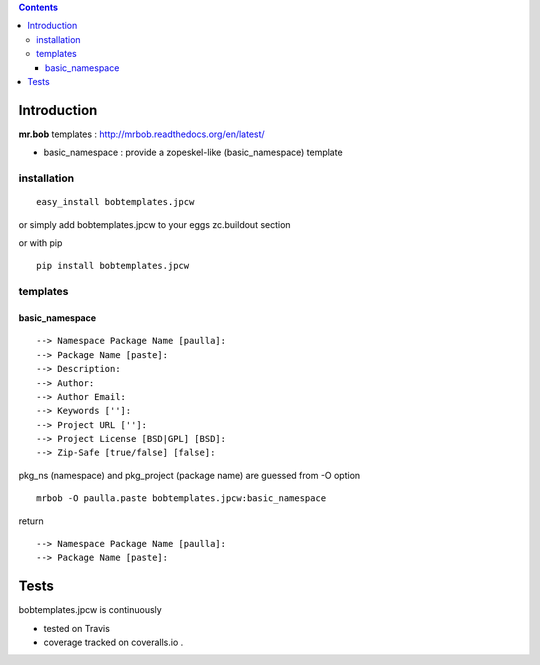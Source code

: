 .. contents::

Introduction
============

**mr.bob** templates : http://mrbob.readthedocs.org/en/latest/

+ basic_namespace : provide a zopeskel-like (basic_namespace) template


installation
---------------

::
 
 easy_install bobtemplates.jpcw

or simply add bobtemplates.jpcw to your eggs zc.buildout section 

or with pip

:: 
 
 pip install bobtemplates.jpcw


templates
------------

basic_namespace
++++++++++++++++++

:: 
   
 --> Namespace Package Name [paulla]:
 --> Package Name [paste]:
 --> Description:
 --> Author: 
 --> Author Email:
 --> Keywords ['']:
 --> Project URL ['']: 
 --> Project License [BSD|GPL] [BSD]:
 --> Zip-Safe [true/false] [false]:

pkg_ns (namespace) and pkg_project (package name) are guessed from -O option 

::
 
 mrbob -O paulla.paste bobtemplates.jpcw:basic_namespace

return ::
 
 --> Namespace Package Name [paulla]:
 --> Package Name [paste]:


Tests
=====

bobtemplates.jpcw is continuously 

+ tested on Travis |travisstatus|_ 

+ coverage tracked on coveralls.io |coveralls|_.

.. |travisstatus| image:: https://api.travis-ci.org/jpcw/bobtemplates.jpcw.png
.. _travisstatus:  http://travis-ci.org/jpcw/bobtemplates.jpcw


.. |coveralls| image:: https://coveralls.io/repos/jpcw/bobplugins.jpcw/badge.png
.. _coveralls: https://coveralls.io/r/jpcw/bobplugins.jpcw

